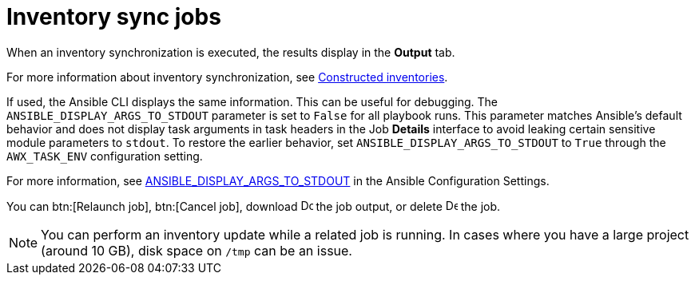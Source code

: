 :_mod-docs-content-type: CONCEPT

[id="controller-inventory-sync-jobs_{context}"]

= Inventory sync jobs

When an inventory synchronization is executed, the results display in the *Output* tab. 

For more information about inventory synchronization, see link:{URLControllerUserGuide}/controller-inventories#ref-controller-constructed-inventories[Constructed inventories].

If used, the Ansible CLI displays the same information. 
This can be useful for debugging.
The `ANSIBLE_DISPLAY_ARGS_TO_STDOUT` parameter is set to `False` for all playbook runs. 
This parameter matches Ansible's default behavior and does not display task arguments in task headers in the Job *Details* interface to avoid leaking certain sensitive module parameters to `stdout`. 
To restore the earlier behavior, set `ANSIBLE_DISPLAY_ARGS_TO_STDOUT` to `True` through the `AWX_TASK_ENV` configuration setting. 

For more information, see link:http://docs.ansible.com/ansible/latest/reference_appendices/config.html#envvar-ANSIBLE_DISPLAY_ARGS_TO_STDOUT[ANSIBLE_DISPLAY_ARGS_TO_STDOUT] in the Ansible Configuration Settings.

// For AAP-45084, I need to confirm if the latest env shows the following options:
You can btn:[Relaunch job], btn:[Cancel job], download image:download.png[Download,15,15] the job output, or delete image:delete-button.png[Delete,15,15] the job.

//image::ug-show-job-results-for-inv-sync.png[Job results inventory sync]

[NOTE]
====
You can perform an inventory update while a related job is running. 
In cases where you have a large project (around 10 GB), disk space on `/tmp` can be an issue.
====
